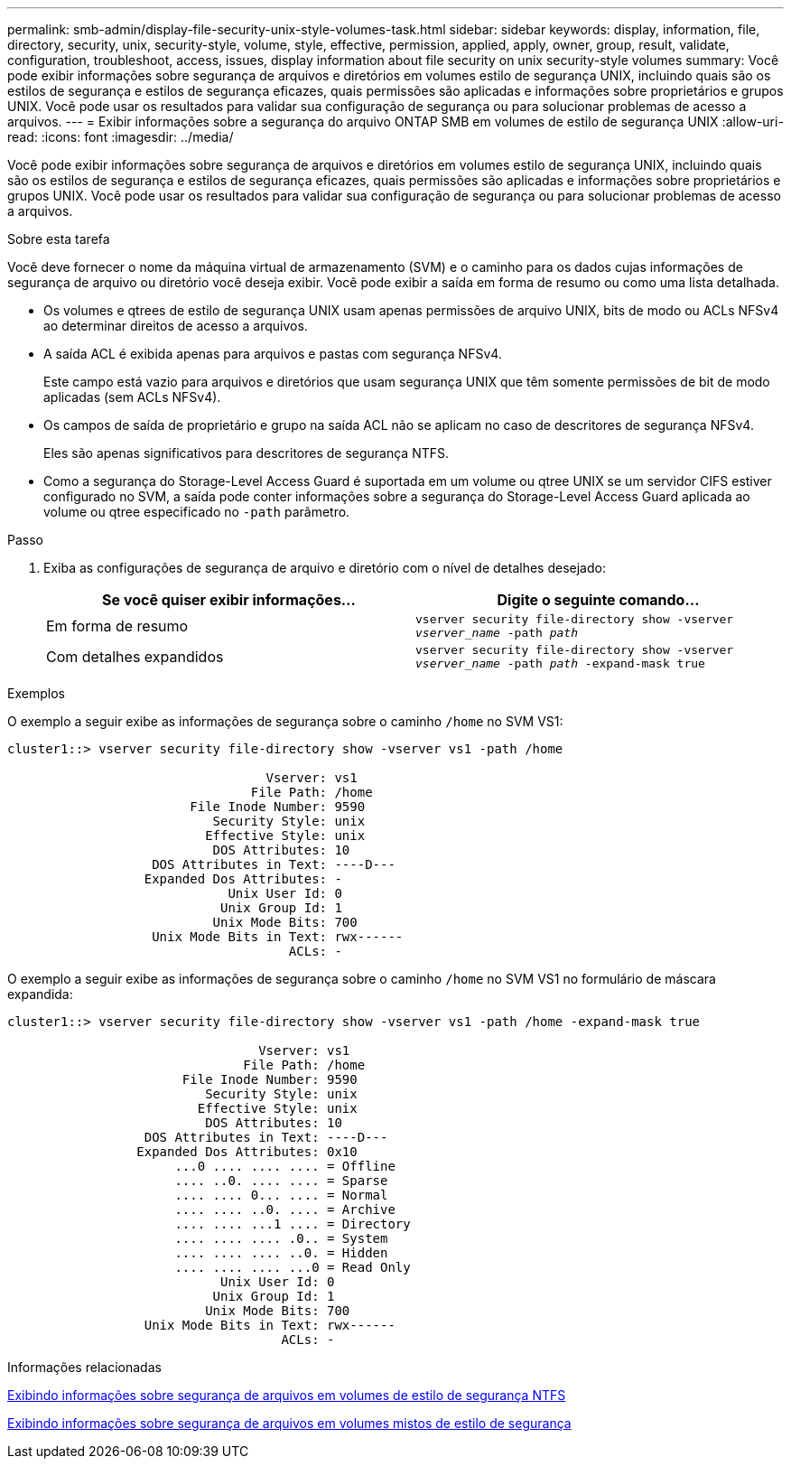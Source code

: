 ---
permalink: smb-admin/display-file-security-unix-style-volumes-task.html 
sidebar: sidebar 
keywords: display, information, file, directory, security, unix, security-style, volume, style, effective, permission, applied, apply, owner, group, result, validate, configuration, troubleshoot, access, issues, display information about file security on unix security-style volumes 
summary: Você pode exibir informações sobre segurança de arquivos e diretórios em volumes estilo de segurança UNIX, incluindo quais são os estilos de segurança e estilos de segurança eficazes, quais permissões são aplicadas e informações sobre proprietários e grupos UNIX. Você pode usar os resultados para validar sua configuração de segurança ou para solucionar problemas de acesso a arquivos. 
---
= Exibir informações sobre a segurança do arquivo ONTAP SMB em volumes de estilo de segurança UNIX
:allow-uri-read: 
:icons: font
:imagesdir: ../media/


[role="lead"]
Você pode exibir informações sobre segurança de arquivos e diretórios em volumes estilo de segurança UNIX, incluindo quais são os estilos de segurança e estilos de segurança eficazes, quais permissões são aplicadas e informações sobre proprietários e grupos UNIX. Você pode usar os resultados para validar sua configuração de segurança ou para solucionar problemas de acesso a arquivos.

.Sobre esta tarefa
Você deve fornecer o nome da máquina virtual de armazenamento (SVM) e o caminho para os dados cujas informações de segurança de arquivo ou diretório você deseja exibir. Você pode exibir a saída em forma de resumo ou como uma lista detalhada.

* Os volumes e qtrees de estilo de segurança UNIX usam apenas permissões de arquivo UNIX, bits de modo ou ACLs NFSv4 ao determinar direitos de acesso a arquivos.
* A saída ACL é exibida apenas para arquivos e pastas com segurança NFSv4.
+
Este campo está vazio para arquivos e diretórios que usam segurança UNIX que têm somente permissões de bit de modo aplicadas (sem ACLs NFSv4).

* Os campos de saída de proprietário e grupo na saída ACL não se aplicam no caso de descritores de segurança NFSv4.
+
Eles são apenas significativos para descritores de segurança NTFS.

* Como a segurança do Storage-Level Access Guard é suportada em um volume ou qtree UNIX se um servidor CIFS estiver configurado no SVM, a saída pode conter informações sobre a segurança do Storage-Level Access Guard aplicada ao volume ou qtree especificado no `-path` parâmetro.


.Passo
. Exiba as configurações de segurança de arquivo e diretório com o nível de detalhes desejado:
+
|===
| Se você quiser exibir informações... | Digite o seguinte comando... 


 a| 
Em forma de resumo
 a| 
`vserver security file-directory show -vserver _vserver_name_ -path _path_`



 a| 
Com detalhes expandidos
 a| 
`vserver security file-directory show -vserver _vserver_name_ -path _path_ -expand-mask true`

|===


.Exemplos
O exemplo a seguir exibe as informações de segurança sobre o caminho `/home` no SVM VS1:

[listing]
----
cluster1::> vserver security file-directory show -vserver vs1 -path /home

                                  Vserver: vs1
                                File Path: /home
                        File Inode Number: 9590
                           Security Style: unix
                          Effective Style: unix
                           DOS Attributes: 10
                   DOS Attributes in Text: ----D---
                  Expanded Dos Attributes: -
                             Unix User Id: 0
                            Unix Group Id: 1
                           Unix Mode Bits: 700
                   Unix Mode Bits in Text: rwx------
                                     ACLs: -
----
O exemplo a seguir exibe as informações de segurança sobre o caminho `/home` no SVM VS1 no formulário de máscara expandida:

[listing]
----
cluster1::> vserver security file-directory show -vserver vs1 -path /home -expand-mask true

                                 Vserver: vs1
                               File Path: /home
                       File Inode Number: 9590
                          Security Style: unix
                         Effective Style: unix
                          DOS Attributes: 10
                  DOS Attributes in Text: ----D---
                 Expanded Dos Attributes: 0x10
                      ...0 .... .... .... = Offline
                      .... ..0. .... .... = Sparse
                      .... .... 0... .... = Normal
                      .... .... ..0. .... = Archive
                      .... .... ...1 .... = Directory
                      .... .... .... .0.. = System
                      .... .... .... ..0. = Hidden
                      .... .... .... ...0 = Read Only
                            Unix User Id: 0
                           Unix Group Id: 1
                          Unix Mode Bits: 700
                  Unix Mode Bits in Text: rwx------
                                    ACLs: -
----
.Informações relacionadas
xref:display-file-security-ntfs-style-volumes-task.adoc[Exibindo informações sobre segurança de arquivos em volumes de estilo de segurança NTFS]

xref:display-file-security-mixed-style-volumes-task.adoc[Exibindo informações sobre segurança de arquivos em volumes mistos de estilo de segurança]
